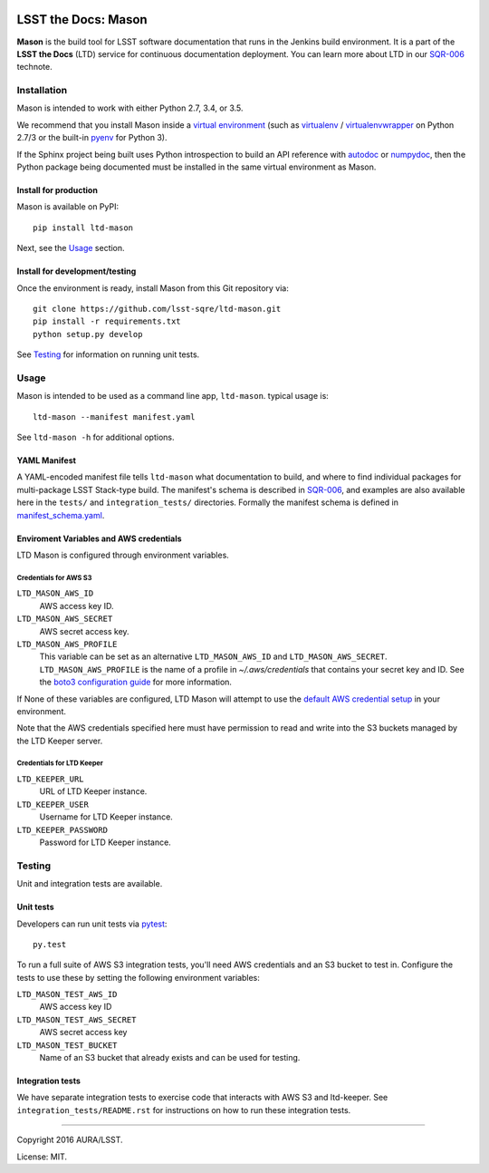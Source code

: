 .. image:: https://img.shields.io/travis/lsst-sqre/ltd-mason.svg

####################
LSST the Docs: Mason
####################

**Mason** is the build tool for LSST software documentation that runs in the Jenkins build environment.
It is a part of the **LSST the Docs** (LTD) service for continuous documentation deployment.
You can learn more about LTD in our `SQR-006`_ technote.

Installation
============

Mason is intended to work with either Python 2.7, 3.4, or 3.5.

We recommend that you install Mason inside a `virtual environment <https://packaging.python.org/en/latest/installing/#creating-virtual-environments>`_ (such as `virtualenv <https://packaging.python.org/en/latest/projects/#virtualenv>`_ / `virtualenvwrapper <http://virtualenvwrapper.readthedocs.org>`_ on Python 2.7/3 or the built-in `pyenv <http://docs.python.org/3.4/library/venv.html>`_ for Python 3).

If the Sphinx project being built uses Python introspection to build an API reference with `autodoc <http://www.sphinx-doc.org/en/stable/ext/autodoc.html>`_ or `numpydoc <https://pypi.python.org/pypi/numpydoc>`_, then the Python package being documented must be installed in the same virtual environment as Mason.

Install for production
----------------------

Mason is available on PyPI:

::

   pip install ltd-mason

Next, see the `Usage`_ section.

Install for development/testing
-------------------------------

Once the environment is ready, install Mason from this Git repository via:

::

   git clone https://github.com/lsst-sqre/ltd-mason.git
   pip install -r requirements.txt
   python setup.py develop

See `Testing`_ for information on running unit tests.

Usage
=====

Mason is intended to be used as a command line app, ``ltd-mason``.
typical usage is::

   ltd-mason --manifest manifest.yaml

See ``ltd-mason -h`` for additional options.

YAML Manifest
-------------

A YAML-encoded manifest file tells ``ltd-mason`` what documentation to build, and where to find individual packages for multi-package LSST Stack-type build.
The manifest's schema is described in `SQR-006`_, and examples are also available here in the ``tests/`` and ``integration_tests/`` directories.
Formally the manifest schema is defined in `manifest_schema.yaml`_.

.. _manifest_schema.yaml: ./manifest_schema.yaml

Enviroment Variables and AWS credentials
----------------------------------------

LTD Mason is configured through environment variables.

Credentials for AWS S3
^^^^^^^^^^^^^^^^^^^^^^

``LTD_MASON_AWS_ID``
   AWS access key ID.

``LTD_MASON_AWS_SECRET``
   AWS secret access key.

``LTD_MASON_AWS_PROFILE``
   This variable can be set as an alternative ``LTD_MASON_AWS_ID`` and ``LTD_MASON_AWS_SECRET``. ``LTD_MASON_AWS_PROFILE`` is the name of a profile in `~/.aws/credentials` that contains your secret key and ID. See the `boto3 configuration guide <http://bit.ly/1WuF7rY>`_ for more information.

If None of these variables are configured, LTD Mason will attempt to use the `default AWS credential setup <http://bit.ly/1WuF7rY>`_ in your environment.

Note that the AWS credentials specified here must have permission to read and write into the S3 buckets managed by the LTD Keeper server.

Credentials for LTD Keeper
^^^^^^^^^^^^^^^^^^^^^^^^^^

``LTD_KEEPER_URL``
   URL of LTD Keeper instance.

``LTD_KEEPER_USER``
   Username for LTD Keeper instance.

``LTD_KEEPER_PASSWORD``
   Password for LTD Keeper instance.

Testing
=======

Unit and integration tests are available.

Unit tests
----------

Developers can run unit tests via `pytest <http://pytest.org>`_::

   py.test

To run a full suite of AWS S3 integration tests, you'll need AWS credentials and an S3 bucket to test in.
Configure the tests to use these by setting the following environment variables:

``LTD_MASON_TEST_AWS_ID``
   AWS access key ID

``LTD_MASON_TEST_AWS_SECRET``
   AWS secret access key

``LTD_MASON_TEST_BUCKET``
   Name of an S3 bucket that already exists and can be used for testing.

Integration tests
-----------------

We have separate integration tests to exercise code that interacts with AWS S3 and ltd-keeper.
See ``integration_tests/README.rst`` for instructions on how to run these integration tests.

****

Copyright 2016 AURA/LSST.

License: MIT.

.. _SQR-006: http://sqr-006.lsst.io
.. _lsstsw: https://github.com/lsst/lsstsw
